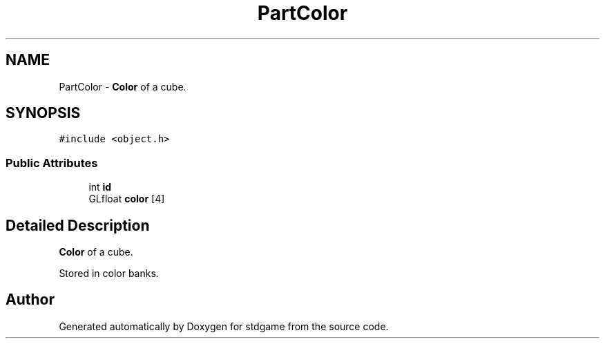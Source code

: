 .TH "PartColor" 3 "Tue Dec 5 2017" "stdgame" \" -*- nroff -*-
.ad l
.nh
.SH NAME
PartColor \- \fBColor\fP of a cube\&.  

.SH SYNOPSIS
.br
.PP
.PP
\fC#include <object\&.h>\fP
.SS "Public Attributes"

.in +1c
.ti -1c
.RI "int \fBid\fP"
.br
.ti -1c
.RI "GLfloat \fBcolor\fP [4]"
.br
.in -1c
.SH "Detailed Description"
.PP 
\fBColor\fP of a cube\&. 

Stored in color banks\&. 

.SH "Author"
.PP 
Generated automatically by Doxygen for stdgame from the source code\&.
